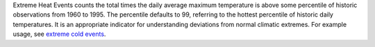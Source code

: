 Extreme Heat Events counts the total times the daily average maximum temperature is above some percentile of historic observations from 1960 to 1995. The percentile defaults to 99, referring to the hottest percentile of historic daily temperatures. It is an appropriate indicator for understanding deviations from normal climatic extremes. For example usage, see `extreme cold events`_.


.. _extreme cold events: indicators.html#extreme-cold-events
